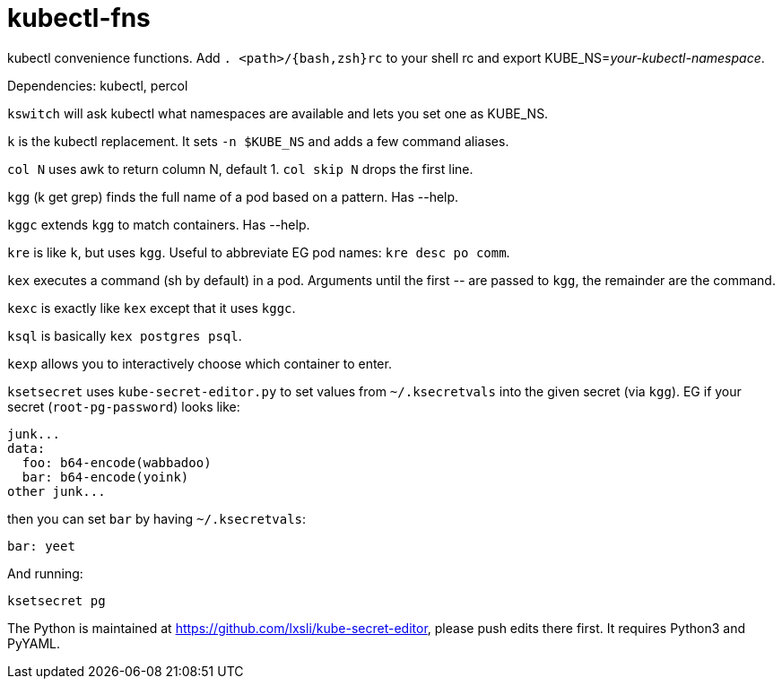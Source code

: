 kubectl-fns
===========

kubectl convenience functions. Add `. <path>/{bash,zsh}rc` to your shell rc and
export KUBE_NS='your-kubectl-namespace'.

Dependencies: kubectl, percol

`kswitch` will ask kubectl what namespaces are available and lets you set one
as KUBE_NS.

`k` is the kubectl replacement. It sets `-n $KUBE_NS` and adds a few command
aliases.

`col N` uses awk to return column N, default 1. `col skip N` drops the first
line.

`kgg` (k get grep) finds the full name of a pod based on a pattern. Has --help.

`kggc` extends `kgg` to match containers. Has --help.

`kre` is like `k`, but uses `kgg`. Useful to abbreviate EG pod names: `kre desc
po comm`.

`kex` executes a command (sh by default) in a pod. Arguments until the first
'--' are passed to `kgg`, the remainder are the command.

`kexc` is exactly like `kex` except that it uses `kggc`.

`ksql` is basically `kex postgres psql`.

`kexp` allows you to interactively choose which container to enter.

`ksetsecret` uses `kube-secret-editor.py` to set values from `~/.ksecretvals`
into the given secret (via `kgg`). EG if your secret (`root-pg-password`) looks
like:

    junk...
    data:
      foo: b64-encode(wabbadoo)
      bar: b64-encode(yoink)
    other junk...

then you can set `bar` by having `~/.ksecretvals`:

    bar: yeet

And running:

    ksetsecret pg

The Python is maintained at https://github.com/lxsli/kube-secret-editor, please
push edits there first. It requires Python3 and PyYAML.

